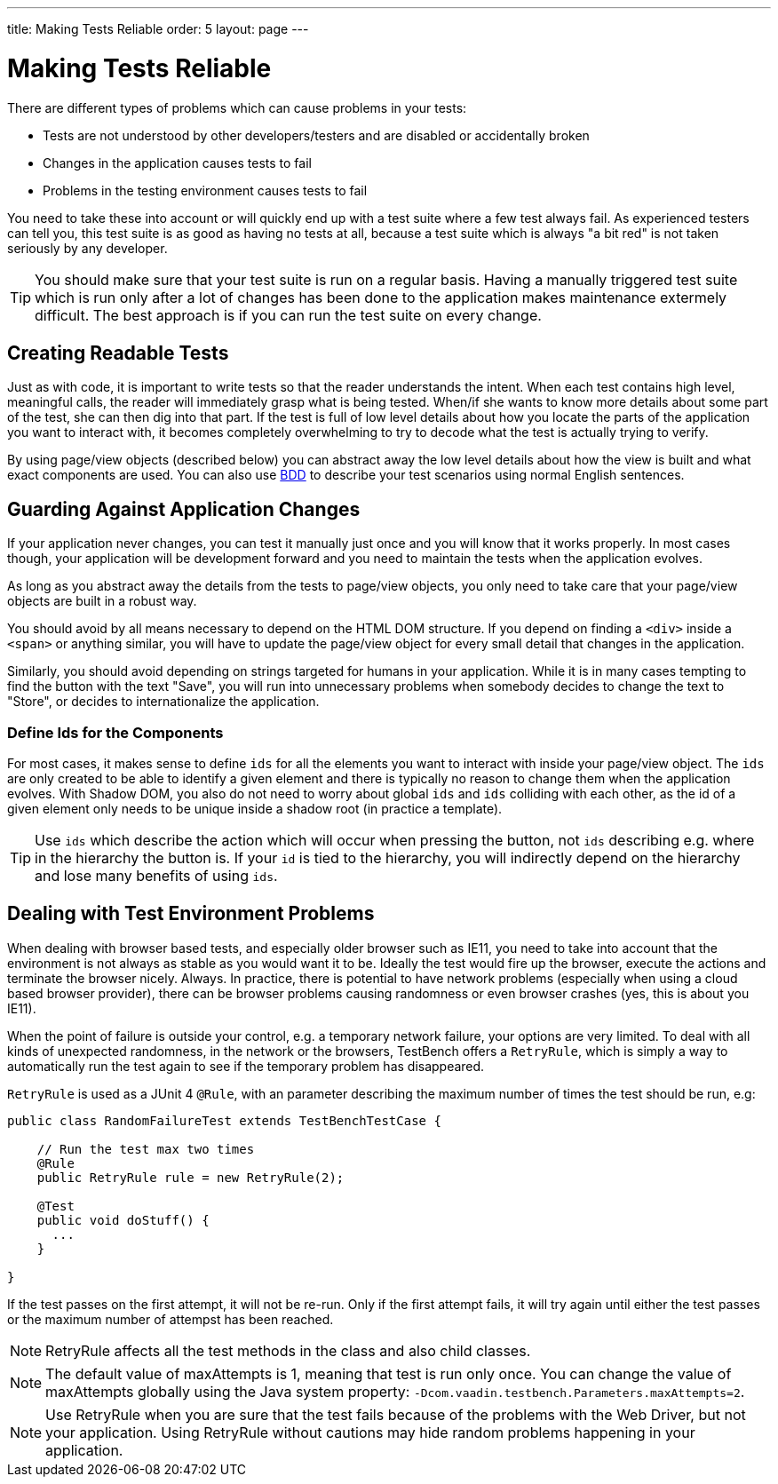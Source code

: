 ---
title: Making Tests Reliable
order: 5
layout: page
---

[[testbench.reliable]]
= Making Tests Reliable

There are different types of problems which can cause problems in your tests:

* Tests are not understood by other developers/testers and are disabled or accidentally broken
* Changes in the application causes tests to fail
* Problems in the testing environment causes tests to fail

You need to take these into account or will quickly end up with a test suite where a few test always fail. As experienced testers can tell you, this test suite is as good as having no tests at all, because a test suite which is always "a bit red" is not taken seriously by any developer.

[TIP]
You should make sure that your test suite is run on a regular basis. Having a manually triggered test suite which is run only after a lot of changes has been done to the application makes maintenance extermely difficult. The best approach is if you can run the test suite on every change.

[[testbench.reliable.readability]]
== Creating Readable Tests
Just as with code, it is important to write tests so that the reader understands the intent. When each test contains high level, meaningful calls, the reader will immediately grasp what is being tested. When/if she wants to know more details about some part of the test, she can then dig into that part. If the test is full of low level details about how you locate the parts of the application you want to interact with, it becomes completely overwhelming to try to decode what the test is actually trying to verify.

By using page/view objects (described below) you can abstract away the low level details about how the view is built and what exact components are used. You can also use <<dummy/../testbench-bdd#,BDD>> to describe your test scenarios using normal English sentences.

[[testbench.reliable.application-changes]]
== Guarding Against Application Changes
If your application never changes, you can test it manually just once and you will know that it works properly. In most cases though, your application will be development forward and you need to maintain the tests when the application evolves.

As long as you abstract away the details from the tests to page/view objects, you only need to take care that your page/view objects are built in a robust way. 

You should avoid by all means necessary to depend on the HTML DOM structure. If you depend on finding a `<div>` inside a `<span>` or anything similar, you will have to update the page/view object for every small detail that changes in the application.

Similarly, you should avoid depending on strings targeted for humans in your application. While it is in many cases tempting to find the button with the text "Save", you will run into unnecessary problems when somebody decides to change the text to "Store", or decides to internationalize the application.

[[testbench.reliable.application-changes.component-ids]]
=== Define Ids for the Components
For most cases, it makes sense to define `ids` for all the elements you want to interact with inside your page/view object. The `ids` are only created to be able to identify a given element and there is typically no reason to change them when the application evolves. With Shadow DOM, you also do not need to worry about global `ids` and `ids` colliding with each other, as the id of a given element only needs to be unique inside a shadow root (in practice a template).

[TIP]
Use `ids` which describe the action which will occur when pressing the button, not `ids` describing e.g. where in the hierarchy the button is. If your `id` is tied to the hierarchy, you will indirectly depend on the hierarchy and lose many benefits of using `ids`.


[[testbench.reliable.test-environment-problems]]
== Dealing with Test Environment Problems
When dealing with browser based tests, and especially older browser such as IE11, you need to take into account that the environment is not always as stable as you would want it to be. Ideally the test would fire up the browser, execute the actions and terminate the browser nicely. Always. In practice, there is potential to have network problems (especially when using a cloud based browser provider), there can be browser problems causing randomness or even browser crashes (yes, this is about you IE11). 

When the point of failure is outside your control, e.g. a temporary network failure, your options are very limited. To deal with all kinds of unexpected randomness, in the network or the browsers, TestBench offers a `RetryRule`, which is simply a way to automatically run the test again to see if the temporary problem has disappeared.

`RetryRule` is used as a JUnit 4 `@Rule`, with an parameter describing the maximum number of times the test should be run, e.g:

```java
public class RandomFailureTest extends TestBenchTestCase {

    // Run the test max two times
    @Rule
    public RetryRule rule = new RetryRule(2);

    @Test
    public void doStuff() {
      ...
    }

}
```
If the test passes on the first attempt, it will not be re-run. Only if the first attempt fails, it will try again until either the test passes or the maximum number of attempst has been reached.

[NOTE]
RetryRule affects all the test methods in the class and also child classes.

[NOTE]
The default value of maxAttempts is 1, meaning that test is run only once. You can change the value of maxAttempts globally using the Java system property: `-Dcom.vaadin.testbench.Parameters.maxAttempts=2`. 

[NOTE]
Use RetryRule when you are sure that the test fails because of the problems with the Web Driver, but not your application. Using RetryRule without cautions may hide random problems happening in your application.



